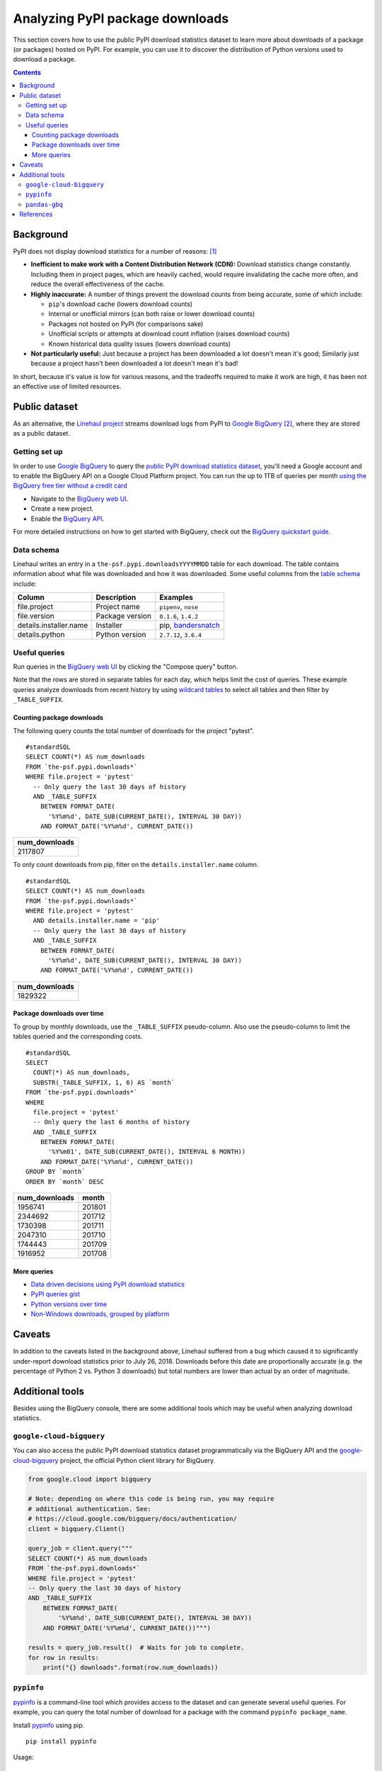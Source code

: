 ================================
Analyzing PyPI package downloads
================================

This section covers how to use the public PyPI download statistics dataset
to learn more about downloads of a package (or packages) hosted on PyPI. For
example, you can use it to discover the distribution of Python versions used to
download a package.

.. contents:: Contents
   :local:


Background
==========

PyPI does not display download statistics for a number of reasons: [#]_

- **Inefficient to make work with a Content Distribution Network (CDN):**
  Download statistics change constantly. Including them in project pages, which
  are heavily cached, would require invalidating the cache more often, and
  reduce the overall effectiveness of the cache.

- **Highly inaccurate:** A number of things prevent the download counts from
  being accurate, some of which include:

  - ``pip``'s download cache (lowers download counts)
  - Internal or unofficial mirrors (can both raise or lower download counts)
  - Packages not hosted on PyPI (for comparisons sake)
  - Unofficial scripts or attempts at download count inflation (raises download
    counts)
  - Known historical data quality issues (lowers download counts)

- **Not particularly useful:** Just because a project has been downloaded a lot
  doesn't mean it's good; Similarly just because a project hasn't been
  downloaded a lot doesn't mean it's bad!

In short, because it's value is low for various reasons, and the tradeoffs
required to make it work are high, it has been not an effective use of
limited resources.

Public dataset
==============

As an alternative, the `Linehaul project <https://github.com/pypa/linehaul>`__
streams download logs from PyPI to `Google BigQuery`_ [#]_, where they are
stored as a public dataset.

Getting set up
--------------

In order to use `Google BigQuery`_ to query the `public PyPI download
statistics dataset`_, you'll need a Google account and to enable the BigQuery
API on a Google Cloud Platform project. You can run the up to 1TB of queries
per month `using the BigQuery free tier without a credit card
<https://cloud.google.com/blog/big-data/2017/01/how-to-run-a-terabyte-of-google-bigquery-queries-each-month-without-a-credit-card>`__

- Navigate to the `BigQuery web UI`_.
- Create a new project.
- Enable the `BigQuery API
  <https://console.developers.google.com/apis/library/bigquery-json.googleapis.com>`__.

For more detailed instructions on how to get started with BigQuery, check out
the `BigQuery quickstart guide
<https://cloud.google.com/bigquery/docs/quickstarts/quickstart-web-ui>`__.


Data schema
-----------

Linehaul writes an entry in a ``the-psf.pypi.downloadsYYYYMMDD`` table for each
download. The table contains information about what file was downloaded and how
it was downloaded. Some useful columns from the `table schema
<https://console.cloud.google.com/bigquery?pli=1&p=the-psf&d=pypi&t=downloads&page=table>`__
include:

+------------------------+-----------------+-----------------------+
| Column                 | Description     | Examples              |
+========================+=================+=======================+
| file.project           | Project name    | ``pipenv``, ``nose``  |
+------------------------+-----------------+-----------------------+
| file.version           | Package version | ``0.1.6``, ``1.4.2``  |
+------------------------+-----------------+-----------------------+
| details.installer.name | Installer       | pip, `bandersnatch`_  |
+------------------------+-----------------+-----------------------+
| details.python         | Python version  | ``2.7.12``, ``3.6.4`` |
+------------------------+-----------------+-----------------------+


Useful queries
--------------

Run queries in the `BigQuery web UI`_ by clicking the "Compose query" button.

Note that the rows are stored in separate tables for each day, which helps
limit the cost of queries. These example queries analyze downloads from
recent history by using `wildcard tables
<https://cloud.google.com/bigquery/docs/querying-wildcard-tables>`__ to
select all tables and then filter by ``_TABLE_SUFFIX``.

Counting package downloads
~~~~~~~~~~~~~~~~~~~~~~~~~~

The following query counts the total number of downloads for the project
"pytest".

::

    #standardSQL
    SELECT COUNT(*) AS num_downloads
    FROM `the-psf.pypi.downloads*`
    WHERE file.project = 'pytest'
      -- Only query the last 30 days of history
      AND _TABLE_SUFFIX
        BETWEEN FORMAT_DATE(
          '%Y%m%d', DATE_SUB(CURRENT_DATE(), INTERVAL 30 DAY))
        AND FORMAT_DATE('%Y%m%d', CURRENT_DATE())

+---------------+
| num_downloads |
+===============+
| 2117807       |
+---------------+

To only count downloads from pip, filter on the ``details.installer.name``
column.

::

    #standardSQL
    SELECT COUNT(*) AS num_downloads
    FROM `the-psf.pypi.downloads*`
    WHERE file.project = 'pytest'
      AND details.installer.name = 'pip'
      -- Only query the last 30 days of history
      AND _TABLE_SUFFIX
        BETWEEN FORMAT_DATE(
          '%Y%m%d', DATE_SUB(CURRENT_DATE(), INTERVAL 30 DAY))
        AND FORMAT_DATE('%Y%m%d', CURRENT_DATE())

+---------------+
| num_downloads |
+===============+
| 1829322       |
+---------------+

Package downloads over time
~~~~~~~~~~~~~~~~~~~~~~~~~~~

To group by monthly downloads, use the ``_TABLE_SUFFIX`` pseudo-column. Also
use the pseudo-column to limit the tables queried and the corresponding
costs.

::

    #standardSQL
    SELECT
      COUNT(*) AS num_downloads,
      SUBSTR(_TABLE_SUFFIX, 1, 6) AS `month`
    FROM `the-psf.pypi.downloads*`
    WHERE
      file.project = 'pytest'
      -- Only query the last 6 months of history
      AND _TABLE_SUFFIX
        BETWEEN FORMAT_DATE(
          '%Y%m01', DATE_SUB(CURRENT_DATE(), INTERVAL 6 MONTH))
        AND FORMAT_DATE('%Y%m%d', CURRENT_DATE())
    GROUP BY `month`
    ORDER BY `month` DESC

+---------------+--------+
| num_downloads | month  |
+===============+========+
| 1956741       | 201801 |
+---------------+--------+
| 2344692       | 201712 |
+---------------+--------+
| 1730398       | 201711 |
+---------------+--------+
| 2047310       | 201710 |
+---------------+--------+
| 1744443       | 201709 |
+---------------+--------+
| 1916952       | 201708 |
+---------------+--------+

More queries
~~~~~~~~~~~~

- `Data driven decisions using PyPI download statistics
  <https://langui.sh/2016/12/09/data-driven-decisions/>`__
- `PyPI queries gist <https://gist.github.com/alex/4f100a9592b05e9b4d63>`__
- `Python versions over time
  <https://github.com/tswast/code-snippets/blob/master/2018/python-community-insights/Python%20Community%20Insights.ipynb>`__
- `Non-Windows downloads, grouped by platform
  <https://bigquery.cloud.google.com/savedquery/51422494423:ff1976af63614ad4a1258d8821dd7785>`__

Caveats
=======

In addition to the caveats listed in the background above, Linehaul suffered
from a bug which caused it to significantly under-report download statistics
prior to July 26, 2018. Downloads before this date are proportionally accurate
(e.g. the percentage of Python 2 vs. Python 3 downloads) but total numbers are
lower than actual by an order of magnitude.


Additional tools
================

Besides using the BigQuery console, there are some additional tools which may
be useful when analyzing download statistics.

``google-cloud-bigquery``
-------------------------

You can also access the public PyPI download statistics dataset
programmatically via the BigQuery API and the `google-cloud-bigquery`_ project,
the official Python client library for BigQuery.

.. code-block:: python

    from google.cloud import bigquery

    # Note: depending on where this code is being run, you may require
    # additional authentication. See:
    # https://cloud.google.com/bigquery/docs/authentication/
    client = bigquery.Client()

    query_job = client.query("""
    SELECT COUNT(*) AS num_downloads
    FROM `the-psf.pypi.downloads*`
    WHERE file.project = 'pytest'
    -- Only query the last 30 days of history
    AND _TABLE_SUFFIX
        BETWEEN FORMAT_DATE(
            '%Y%m%d', DATE_SUB(CURRENT_DATE(), INTERVAL 30 DAY))
        AND FORMAT_DATE('%Y%m%d', CURRENT_DATE())""")

    results = query_job.result()  # Waits for job to complete.
    for row in results:
        print("{} downloads".format(row.num_downloads))


``pypinfo``
-----------

`pypinfo`_ is a command-line tool which provides access to the dataset and
can generate several useful queries. For example, you can query the total
number of download for a package with the command ``pypinfo package_name``.

Install `pypinfo`_ using pip.

::

    pip install pypinfo

Usage:

::

    $ pypinfo requests
    Served from cache: False
    Data processed: 6.87 GiB
    Data billed: 6.87 GiB
    Estimated cost: $0.04

    | download_count |
    | -------------- |
    |      9,316,415 |


``pandas-gbq``
--------------

The `pandas-gbq`_ project allows for accessing query results via `Pandas`_.


References
==========

.. [#] `PyPI Download Counts deprecation email <https://mail.python.org/pipermail/distutils-sig/2013-May/020855.html>`__
.. [#] `PyPI BigQuery dataset announcement email <https://mail.python.org/pipermail/distutils-sig/2016-May/028986.html>`__

.. _public PyPI download statistics dataset: https://console.cloud.google.com/bigquery?p=the-psf&d=pypi&page=dataset
.. _bandersnatch: /key_projects/#bandersnatch
.. _Google BigQuery: https://cloud.google.com/bigquery
.. _BigQuery web UI: https://console.cloud.google.com/bigquery
.. _pypinfo: https://github.com/ofek/pypinfo/blob/master/README.rst
.. _google-cloud-bigquery: https://cloud.google.com/bigquery/docs/reference/libraries
.. _pandas-gbq: https://pandas-gbq.readthedocs.io/en/latest/
.. _Pandas: https://pandas.pydata.org/
